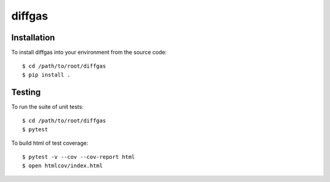 diffgas
============

Installation
------------
To install diffgas into your environment from the source code::

    $ cd /path/to/root/diffgas
    $ pip install .

Testing
-------
To run the suite of unit tests::

    $ cd /path/to/root/diffgas
    $ pytest

To build html of test coverage::

    $ pytest -v --cov --cov-report html
    $ open htmlcov/index.html

